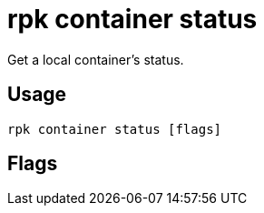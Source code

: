 = rpk container status
:description: 
:rpk_version: v23.1.6 (rev cc47e1ad1)

Get a local container's status.

== Usage

[,bash]
----
rpk container status [flags]
----

== Flags

////
[cols=",,",]
|===
|*Value* |*Type* |*Description*
|-h, --help |- |Help for status.
|-v, --verbose |- |Enable verbose logging (default: false).
|===
////
